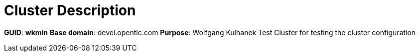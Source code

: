 = Cluster Description

*GUID*: *wkmin*
*Base domain*: devel.opentlc.com
*Purpose*: Wolfgang Kulhanek Test Cluster for testing the cluster configuration

